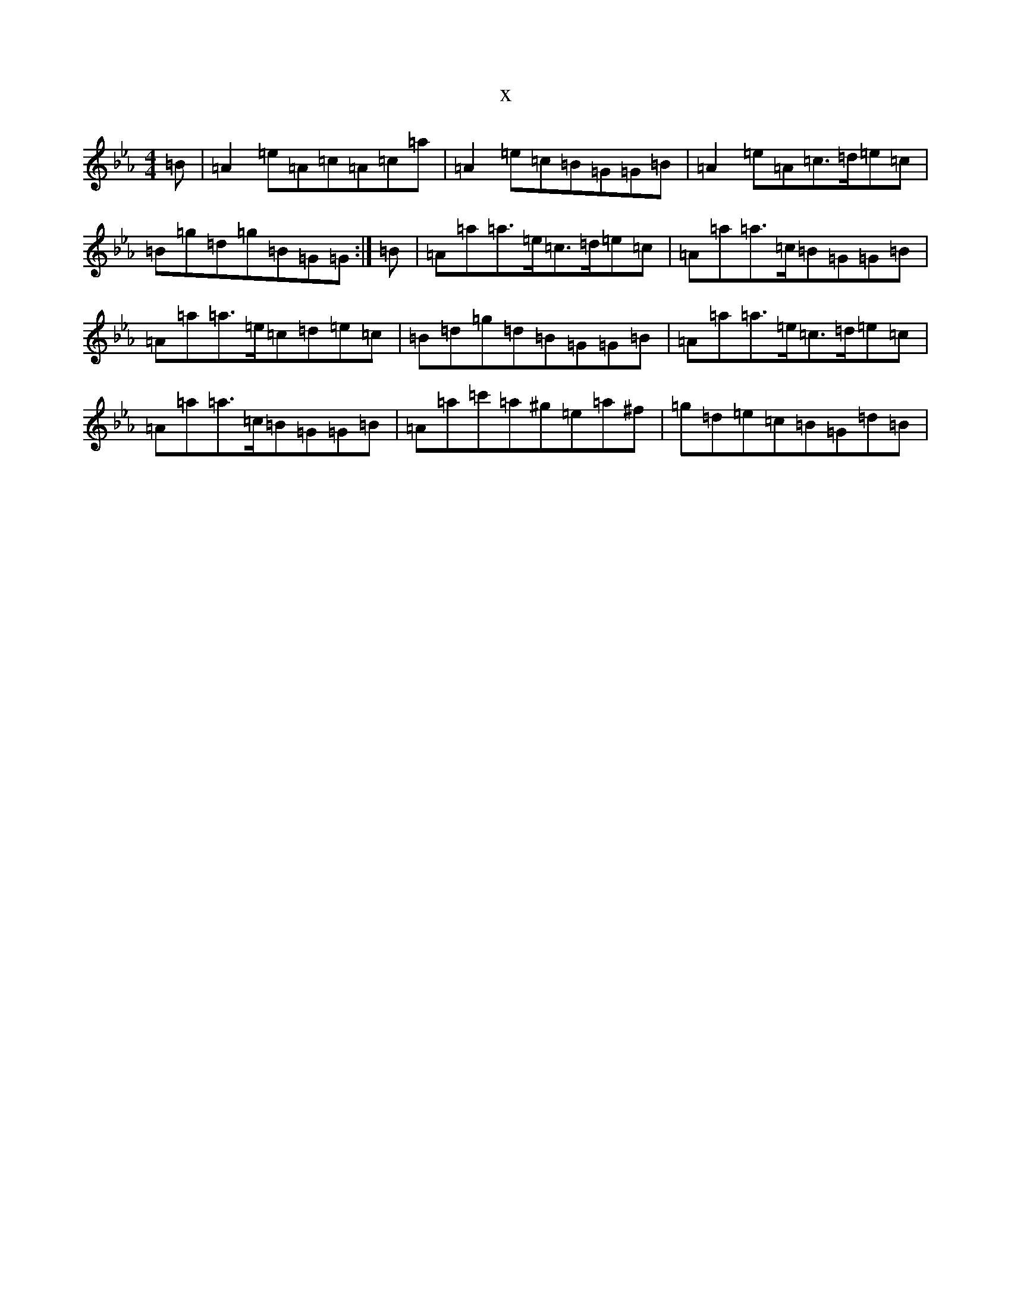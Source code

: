 X:10691
T:x
L:1/8
M:4/4
K: C minor
=B|=A2=e=A=c=A=c=a|=A2=e=c=B=G=G=B|=A2=e=A=c>=d=e=c|=B=g=d=g=B=G=G:|=B|=A=a=a>=e=c>=d=e=c|=A=a=a>=c=B=G=G=B|=A=a=a>=e=c=d=e=c|=B=d=g=d=B=G=G=B|=A=a=a>=e=c>=d=e=c|=A=a=a>=c=B=G=G=B|=A=a=c'=a^g=e=a^f|=g=d=e=c=B=G=d=B|